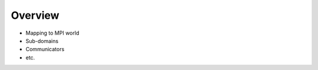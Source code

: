 Overview
========

.. todo:: Descirbe the higher-level flow of the code.

* Mapping to MPI world
* Sub-domains
* Communicators
* etc.
